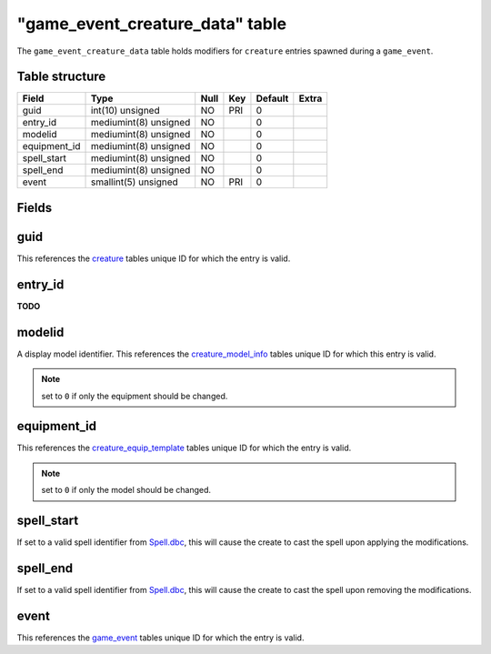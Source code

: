 .. _db-world-game-event-creature-data:

===================================
"game\_event\_creature\_data" table
===================================

The ``game_event_creature_data`` table holds modifiers for ``creature``
entries spawned during a ``game_event``.

Table structure
---------------

+-----------------+-------------------------+--------+-------+-----------+---------+
| Field           | Type                    | Null   | Key   | Default   | Extra   |
+=================+=========================+========+=======+===========+=========+
| guid            | int(10) unsigned        | NO     | PRI   | 0         |         |
+-----------------+-------------------------+--------+-------+-----------+---------+
| entry\_id       | mediumint(8) unsigned   | NO     |       | 0         |         |
+-----------------+-------------------------+--------+-------+-----------+---------+
| modelid         | mediumint(8) unsigned   | NO     |       | 0         |         |
+-----------------+-------------------------+--------+-------+-----------+---------+
| equipment\_id   | mediumint(8) unsigned   | NO     |       | 0         |         |
+-----------------+-------------------------+--------+-------+-----------+---------+
| spell\_start    | mediumint(8) unsigned   | NO     |       | 0         |         |
+-----------------+-------------------------+--------+-------+-----------+---------+
| spell\_end      | mediumint(8) unsigned   | NO     |       | 0         |         |
+-----------------+-------------------------+--------+-------+-----------+---------+
| event           | smallint(5) unsigned    | NO     | PRI   | 0         |         |
+-----------------+-------------------------+--------+-------+-----------+---------+

Fields
------

guid
----

This references the `creature <creature>`__ tables unique ID for which
the entry is valid.

entry\_id
---------

**TODO**

modelid
-------

A display model identifier. This references the
`creature\_model\_info <creature_model_info>`__ tables unique ID for
which this entry is valid.

.. note::

    set to ``0`` if only the equipment should be changed.

equipment\_id
-------------

This references the
`creature\_equip\_template <creature_equip_template>`__ tables unique ID
for which the entry is valid.

.. note::

    set to ``0`` if only the model should be changed.

spell\_start
------------

If set to a valid spell identifier from
`Spell.dbc <../dbc/Spell.dbc>`__, this will cause the create to cast the
spell upon applying the modifications.

spell\_end
----------

If set to a valid spell identifier from
`Spell.dbc <../dbc/Spell.dbc>`__, this will cause the create to cast the
spell upon removing the modifications.

event
-----

This references the `game\_event <game_event>`__ tables unique ID for
which the entry is valid.

